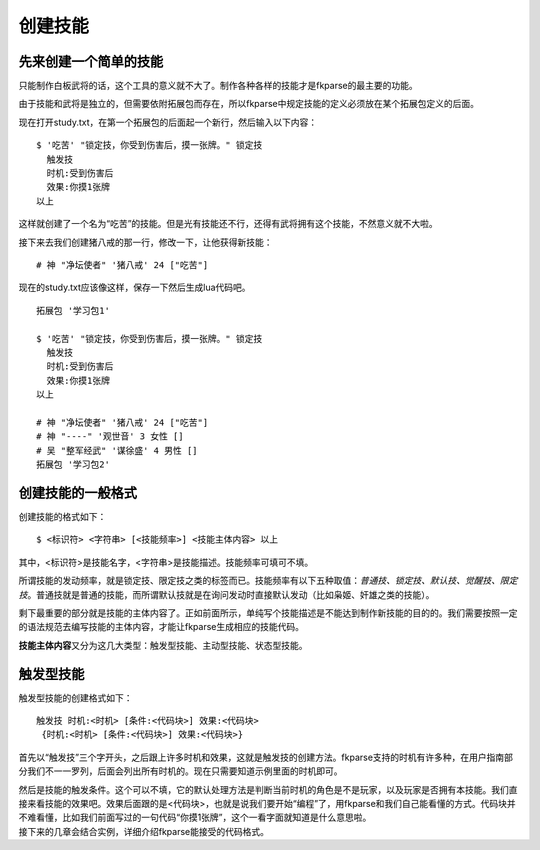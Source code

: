 创建技能
========

先来创建一个简单的技能
----------------------

只能制作白板武将的话，这个工具的意义就不大了。制作各种各样的技能才是fkparse的最主要的功能。

由于技能和武将是独立的，但需要依附拓展包而存在，所以fkparse中规定技能的定义必须放在某个拓展包定义的后面。

现在打开study.txt，在第一个拓展包的后面起一个新行，然后输入以下内容：

::

   $ '吃苦' "锁定技，你受到伤害后，摸一张牌。" 锁定技
     触发技
     时机:受到伤害后
     效果:你摸1张牌
   以上

这样就创建了一个名为“吃苦”的技能。但是光有技能还不行，还得有武将拥有这个技能，不然意义就不大啦。

接下来去我们创建猪八戒的那一行，修改一下，让他获得新技能：

::

    # 神 "净坛使者" '猪八戒' 24 ["吃苦"]

现在的study.txt应该像这样，保存一下然后生成lua代码吧。

::

   拓展包 '学习包1'

   $ '吃苦' "锁定技，你受到伤害后，摸一张牌。" 锁定技
     触发技
     时机:受到伤害后
     效果:你摸1张牌
   以上

   # 神 "净坛使者" '猪八戒' 24 ["吃苦"]
   # 神 "----" '观世音' 3 女性 []
   # 吴 "整军经武" '谋徐盛' 4 男性 []
   拓展包 '学习包2'

创建技能的一般格式
------------------

创建技能的格式如下：

::

    $ <标识符> <字符串> [<技能频率>] <技能主体内容> 以上

其中，<标识符>是技能名字，<字符串>是技能描述。技能频率可填可不填。

所谓技能的发动频率，就是锁定技、限定技之类的标签而已。技能频率有以下五种取值：\ *普通技、锁定技、默认技、觉醒技、限定技*\ 。普通技就是普通的技能，而所谓默认技就是在询问发动时直接默认发动（比如枭姬、奸雄之类的技能）。

剩下最重要的部分就是技能的主体内容了。正如前面所示，单纯写个技能描述是不能达到制作新技能的目的的。我们需要按照一定的语法规范去编写技能的主体内容，才能让fkparse生成相应的技能代码。

**技能主体内容**\ 又分为这几大类型：触发型技能、主动型技能、状态型技能。

触发型技能
----------

触发型技能的创建格式如下：

::

    触发技 时机:<时机> [条件:<代码块>] 效果:<代码块>
     {时机:<时机> [条件:<代码块>] 效果:<代码块>}

首先以“触发技”三个字开头，之后跟上许多时机和效果，这就是触发技的创建方法。fkparse支持的时机有许多种，在用户指南部分我们不一一罗列，后面会列出所有时机的。现在只需要知道示例里面的时机即可。

| 然后是技能的触发条件。这个可以不填，它的默认处理方法是判断当前时机的角色是不是玩家，以及玩家是否拥有本技能。我们直接来看技能的效果吧。效果后面跟的是<代码块>，也就是说我们要开始“编程”了，用fkparse和我们自己能看懂的方式。代码块并不难看懂，比如我们前面写过的一句代码“你摸1张牌”，这个一看字面就知道是什么意思啦。
| 接下来的几章会结合实例，详细介绍fkparse能接受的代码格式。
